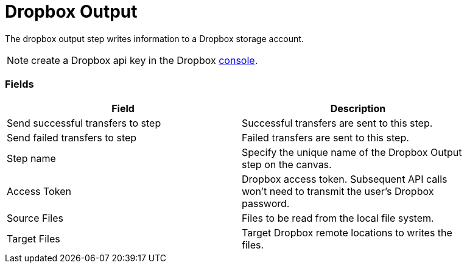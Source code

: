 ////
Licensed to the Apache Software Foundation (ASF) under one
or more contributor license agreements.  See the NOTICE file
distributed with this work for additional information
regarding copyright ownership.  The ASF licenses this file
to you under the Apache License, Version 2.0 (the
"License"); you may not use this file except in compliance
with the License.  You may obtain a copy of the License at
  http://www.apache.org/licenses/LICENSE-2.0
Unless required by applicable law or agreed to in writing,
software distributed under the License is distributed on an
"AS IS" BASIS, WITHOUT WARRANTIES OR CONDITIONS OF ANY
KIND, either express or implied.  See the License for the
specific language governing permissions and limitations
under the License.
////
:documentationPath: /plugins/transforms/
:language: en_US
:page-alternativeEditUrl: https://github.com/apache/incubator-hop/edit/master/plugins/transforms/dropbox/src/main/doc/dropboxoutput.adoc

# Dropbox Output

The dropbox output step writes information to a Dropbox storage account.

NOTE: create a Dropbox api key in the Dropbox https://www.dropbox.com/developers/apps/create[console].

### Fields

[width="90%", options="header"]
|===
|Field  | Description
|Send successful transfers to step  |  Successful transfers are sent to this step.
|Send failed transfers to step  |  Failed transfers are sent to this step.
|Step name  | Specify the unique name of the Dropbox Output step on the canvas.
|Access Token  | Dropbox access token. Subsequent API calls won't need to transmit the user's Dropbox password.
|Source Files  |  Files to be read from the local file system.
|Target Files  |  Target Dropbox remote locations to writes the files.
|===

